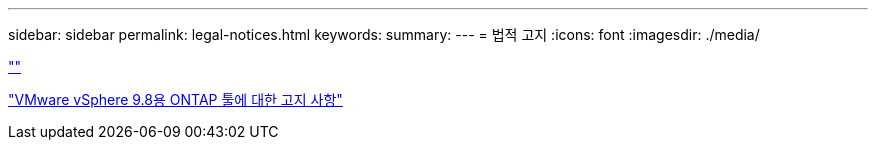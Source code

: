 ---
sidebar: sidebar 
permalink: legal-notices.html 
keywords:  
summary:  
---
= 법적 고지
:icons: font
:imagesdir: ./media/


link:https://raw.githubusercontent.com/NetAppDocs/common/main/_include/common-legal-notices.adoc[""]

https://library.netapp.com/ecm/ecm_download_file/ECMLP2875811["VMware vSphere 9.8용 ONTAP 툴에 대한 고지 사항"^]
